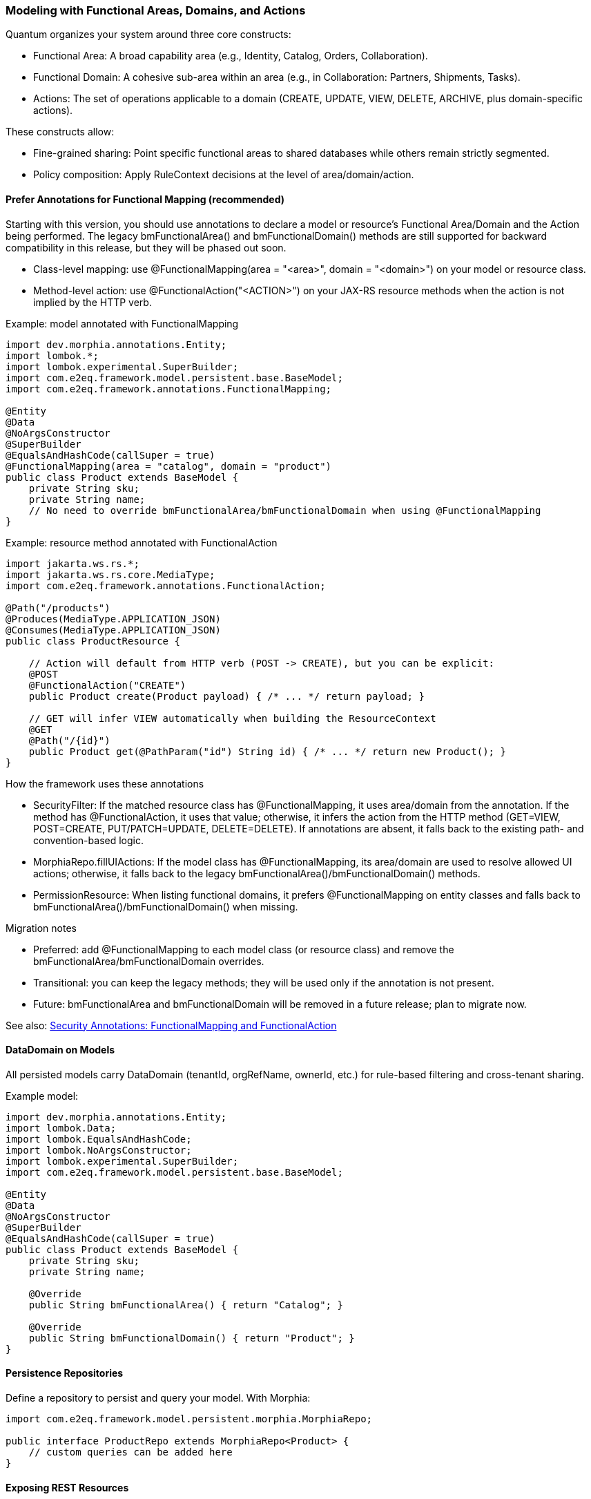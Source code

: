 [[modeling]]
=== Modeling with Functional Areas, Domains, and Actions

Quantum organizes your system around three core constructs:

- Functional Area: A broad capability area (e.g., Identity, Catalog, Orders, Collaboration).
- Functional Domain: A cohesive sub-area within an area (e.g., in Collaboration: Partners, Shipments, Tasks).
- Actions: The set of operations applicable to a domain (CREATE, UPDATE, VIEW, DELETE, ARCHIVE, plus domain-specific actions).

These constructs allow:

- Fine-grained sharing: Point specific functional areas to shared databases while others remain strictly segmented.
- Policy composition: Apply RuleContext decisions at the level of area/domain/action.

==== Prefer Annotations for Functional Mapping (recommended)

Starting with this version, you should use annotations to declare a model or resource's Functional Area/Domain and the Action being performed. The legacy bmFunctionalArea() and bmFunctionalDomain() methods are still supported for backward compatibility in this release, but they will be phased out soon.

- Class-level mapping: use @FunctionalMapping(area = "<area>", domain = "<domain>") on your model or resource class.
- Method-level action: use @FunctionalAction("<ACTION>") on your JAX-RS resource methods when the action is not implied by the HTTP verb.

Example: model annotated with FunctionalMapping

[source,java]
----
import dev.morphia.annotations.Entity;
import lombok.*;
import lombok.experimental.SuperBuilder;
import com.e2eq.framework.model.persistent.base.BaseModel;
import com.e2eq.framework.annotations.FunctionalMapping;

@Entity
@Data
@NoArgsConstructor
@SuperBuilder
@EqualsAndHashCode(callSuper = true)
@FunctionalMapping(area = "catalog", domain = "product")
public class Product extends BaseModel {
    private String sku;
    private String name;
    // No need to override bmFunctionalArea/bmFunctionalDomain when using @FunctionalMapping
}
----

Example: resource method annotated with FunctionalAction

[source,java]
----
import jakarta.ws.rs.*;
import jakarta.ws.rs.core.MediaType;
import com.e2eq.framework.annotations.FunctionalAction;

@Path("/products")
@Produces(MediaType.APPLICATION_JSON)
@Consumes(MediaType.APPLICATION_JSON)
public class ProductResource {

    // Action will default from HTTP verb (POST -> CREATE), but you can be explicit:
    @POST
    @FunctionalAction("CREATE")
    public Product create(Product payload) { /* ... */ return payload; }

    // GET will infer VIEW automatically when building the ResourceContext
    @GET
    @Path("/{id}")
    public Product get(@PathParam("id") String id) { /* ... */ return new Product(); }
}
----

How the framework uses these annotations

- SecurityFilter: If the matched resource class has @FunctionalMapping, it uses area/domain from the annotation. If the method has @FunctionalAction, it uses that value; otherwise, it infers the action from the HTTP method (GET=VIEW, POST=CREATE, PUT/PATCH=UPDATE, DELETE=DELETE). If annotations are absent, it falls back to the existing path- and convention-based logic.
- MorphiaRepo.fillUIActions: If the model class has @FunctionalMapping, its area/domain are used to resolve allowed UI actions; otherwise, it falls back to the legacy bmFunctionalArea()/bmFunctionalDomain() methods.
- PermissionResource: When listing functional domains, it prefers @FunctionalMapping on entity classes and falls back to bmFunctionalArea()/bmFunctionalDomain() when missing.

Migration notes

- Preferred: add @FunctionalMapping to each model class (or resource class) and remove the bmFunctionalArea/bmFunctionalDomain overrides.
- Transitional: you can keep the legacy methods; they will be used only if the annotation is not present.
- Future: bmFunctionalArea and bmFunctionalDomain will be removed in a future release; plan to migrate now.

See also: <<security-annotations,Security Annotations: FunctionalMapping and FunctionalAction>>

==== DataDomain on Models

All persisted models carry DataDomain (tenantId, orgRefName, ownerId, etc.) for rule-based filtering and cross-tenant sharing.

Example model:

[source,java]
----
import dev.morphia.annotations.Entity;
import lombok.Data;
import lombok.EqualsAndHashCode;
import lombok.NoArgsConstructor;
import lombok.experimental.SuperBuilder;
import com.e2eq.framework.model.persistent.base.BaseModel;

@Entity
@Data
@NoArgsConstructor
@SuperBuilder
@EqualsAndHashCode(callSuper = true)
public class Product extends BaseModel {
    private String sku;
    private String name;

    @Override
    public String bmFunctionalArea() { return "Catalog"; }

    @Override
    public String bmFunctionalDomain() { return "Product"; }
}
----

==== Persistence Repositories

Define a repository to persist and query your model. With Morphia:

[source,java]
----
import com.e2eq.framework.model.persistent.morphia.MorphiaRepo;

public interface ProductRepo extends MorphiaRepo<Product> {
    // custom queries can be added here
}
----

==== Exposing REST Resources

Expose consistent CRUD endpoints by extending BaseResource.

[source,java]
----
import com.e2eq.framework.rest.resources.BaseResource;
import jakarta.ws.rs.Path;

@Path("/products")
public class ProductResource extends BaseResource<Product, ProductRepo> {
    // Inherit find, get, list, save, update, delete endpoints
}
----

With this minimal setup, you get standard REST APIs guarded by RuleContext/DataDomain and enriched with UIAction metadata.


==== Lombok in Models

Lombok reduces boilerplate in Quantum models and supports inheritance-friendly builders.

Common annotations you will see:

- @Data: Generates getters, setters, toString, equals, and hashCode.
- @NoArgsConstructor: Required by frameworks that need a no-arg constructor (e.g., Jackson, Morphia).
- @EqualsAndHashCode(callSuper = true): Includes superclass fields in equality and hash.
- @SuperBuilder: Provides a builder that cooperates with parent classes (useful for BaseModel subclasses).

Example:

[source,java]
----
@Data
@NoArgsConstructor
@SuperBuilder
@EqualsAndHashCode(callSuper = true)
public class Product extends BaseModel {
  private String sku;
  private String name;
}
----

Notes:
- Prefer @SuperBuilder over @Builder when extending BaseModel/UnversionedBaseModel.
- Keep equals/hashCode stable for collections and caches; include callSuper when needed.

==== Validation with Jakarta Bean Validation

Quantum uses Jakarta Bean Validation to enforce invariants on models at persist time (and optionally at REST boundaries).

Typical annotations:

- @Size(min=3): String/collection length constraints.
- @Valid: Cascade validation to nested objects (e.g., DataDomain on models).
- @NotNull, @Email, @Pattern, etc., as needed.

Where validation runs:

- Repository layer via Morphia ValidationInterceptor (prePersist):
  - Executes validator.validate(entity) before the document is written.
  - If there are violations and the entity does not implement InvalidSavable with canSaveInvalid=true, an E2eqValidationException is thrown.
  - If DataDomain is null and SecurityContext has a principal, ValidationInterceptor will default the DataDomain from the principal context.
- Optionally at REST boundaries: You may also annotate resource DTOs/parameters with Jakarta validation; Quarkus can validate them before the method executes.

==== Jackson vs Jakarta Validation Annotations

These two families of annotations serve different purposes and complement each other:

- Jackson annotations (com.fasterxml.jackson.annotation.*) control JSON serialization/deserialization.
  - Examples: @JsonIgnore, @JsonIgnoreProperties, @JsonProperty, @JsonInclude.
  - They do not enforce business constraints; they affect how JSON is produced/consumed.
- Jakarta Validation annotations (jakarta.validation.*) declare constraints that are evaluated at runtime.
  - Examples: @NotNull, @Size, @Valid, @Pattern.

Correspondence and interplay:

- Use Jackson to hide or rename fields in API responses/requests (e.g., @JsonIgnore on transient/calculated fields such as UIActionList).
- Use Jakarta Validation to ensure incoming/outgoing models satisfy required constraints; ValidationInterceptor runs before persistence to enforce them.
- It’s common to annotate the same field with both families when you both constrain values and want specific JSON behavior.

== Jackson ObjectMapper in Quarkus and in Quantum

How Quarkus creates ObjectMapper:

- Quarkus produces a CDI-managed ObjectMapper. You can customize it by providing a bean that implements io.quarkus.jackson.ObjectMapperCustomizer.
- You can also tweak common features via application.properties using quarkus.jackson.* properties.

Quantum defaults:

- The framework provides a QuarkusJacksonCustomizer that:
  - Sets DeserializationFeature.FAIL_ON_UNKNOWN_PROPERTIES = true (reject unknown JSON fields).
  - Registers custom serializers/deserializers for org.bson.types.ObjectId so it can be used as String in APIs.

Snippet from the framework:

[source,java]
----
@Singleton
public class QuarkusJacksonCustomizer implements ObjectMapperCustomizer {
  @Override
  public void customize(ObjectMapper objectMapper) {
    objectMapper.configure(DeserializationFeature.FAIL_ON_UNKNOWN_PROPERTIES, true);
    SimpleModule module = new SimpleModule();
    module.addSerializer(ObjectId.class, new ObjectIdJsonSerializer());
    module.addDeserializer(ObjectId.class, new ObjectIdJsonDeserializer());
    objectMapper.registerModule(module);
  }
}
----

Customize in your app:

- Add another ObjectMapperCustomizer bean (order is not guaranteed; make changes idempotent):

[source,java]
----
@Singleton
public class MyJacksonCustomizer implements ObjectMapperCustomizer {
  @Override
  public void customize(ObjectMapper mapper) {
    mapper.findAndRegisterModules();
    mapper.disable(SerializationFeature.WRITE_DATES_AS_TIMESTAMPS);
    mapper.setSerializationInclusion(JsonInclude.Include.NON_NULL);
  }
}
----

- Or set properties in application.properties:

[source,properties]
----
# Fail if extraneous fields are present
quarkus.jackson.fail-on-unknown-properties=true
# Example date format and inclusion
quarkus.jackson.write-dates-as-timestamps=false
quarkus.jackson.serialization-inclusion=NON_NULL
----

When to adjust:

- Relax fail-on-unknown only for backward-compatibility scenarios; strictness helps catch client mistakes.
- Register modules (JavaTime, etc.) if your models include those types.

== Validation Lifecycle and Morphia Interceptors

Morphia interceptors enhance and enforce behavior during persistence. Quantum registers the following for each realm-specific datastore:

Order of registration (see MorphiaDataStore):
1) ValidationInterceptor
2) PermissionRuleInterceptor
3) AuditInterceptor
4) ReferenceInterceptor
5) PersistenceAuditEventInterceptor

High-level responsibilities:

- ValidationInterceptor (prePersist):
  - Defaults DataDomain from SecurityContext if missing.
  - Runs bean validation and throws E2eqValidationException on violations unless the entity supports saving invalid states (InvalidSavable).
- PermissionRuleInterceptor (prePersist):
  - Evaluates RuleContext with PrincipalContext and ResourceContext from SecurityContext.
  - Throws SecurityCheckException if the rule decision is not ALLOW (enforcing write permissions for save/update/delete).
- AuditInterceptor (prePersist):
  - Sets AuditInfo on creation and updates lastUpdate fields on modification; captures impersonation details if present.
- ReferenceInterceptor (prePersist):
  - For @Reference fields annotated with @TrackReferences, maintains back-references on the parent entities via ReferenceEntry and persists the parent when needed.
- PersistenceAuditEventInterceptor (prePersist when @AuditPersistence is present):
  - Appends a PersistentEvent with type PERSIST, date, userId, and version to the model’s persistentEvents before saving.

When does validation occur?

- On every save/update path that hits persistence, prePersist triggers validation (and permission/audit/reference processing) before the document is written to MongoDB, guaranteeing constraints and policies are enforced consistently across all repositories.


== Functional Area/Domain in RuleContext Permission Language

Models express their placement in the business model via:
- bmFunctionalArea(): returns a broad capability area (e.g., Catalog, Collaboration, Identity)
- bmFunctionalDomain(): returns the specific domain within that area (e.g., Product, Shipment, Partner)

How these map into authorization and rules:

- ResourceContext/DomainContext: When a request operates on a model, the framework derives the functional area and domain from the model type (or resource) and places them on the current context alongside the action (CREATE, UPDATE, VIEW, DELETE, ARCHIVE). RuleContext consumes these to evaluate policies.

- Permission language (path-derived ResourceContext): The framework derives area and functionalDomain from REST path segments using the convention: /{area}/{functionalDomain}/{action}/... . These are placed on the ResourceContext and consumed by RuleContext. Rule bases typically match on HTTP method and URL patterns; no special headers are required.

- Permission language (query variables): The ANTLR-based query language exposes variables that can be referenced in filters:
  - ${area} corresponds to bmFunctionalArea()
  - ${functionalDomain} corresponds to bmFunctionalDomain()
  These can be used to author reusable filters or to record audit decisions by area/domain.

- Repository filters: RuleContext can contribute additional predicates that are area/domain-specific, enabling fine-grained sharing. For example, a shared Catalog area may allow cross-tenant VIEW, while a Collaboration.Shipment domain remains tenant-strict.

Examples

1) Path-derived rule matching (Permissions)

[source,yaml]
----
- name: allow-catalog-product-reads
  priority: 300
  match:
    method: [GET]
    url: /Catalog/Product/**
    rolesAny: [USER, ADMIN]
  effect: ALLOW
  filters:
    readScope: { orgRefName: PUBLIC }
----

2) Query variable usage (Filters)

You can reference the active area/domain in filter expressions (e.g., for auditing or conditional branching in custom rule evaluators):

[source]
----
# Constrain reads differently when operating in the Catalog area
(${area}:"Catalog" && dataDomain.orgRefName:"PUBLIC") ||
(${area}:!"Catalog" && dataDomain.tenantId:${pTenantId})
----

3) Model-driven mapping

Given a model like:

[source,java]
----
@Override public String bmFunctionalArea()  { return "Collaboration"; }
@Override public String bmFunctionalDomain(){ return "Shipment"; }
----

- Incoming REST requests that operate on Shipment resources set area=Collaboration and functionalDomain=Shipment in the ResourceContext.
- RuleContext evaluates policies considering action + area + domain, e.g., deny cross-tenant UPDATE in Collaboration.Shipment, but allow cross-tenant VIEW in Collaboration.Partner if marked shared.

Notes

- Path convention: Use leading segments /{area}/{functionalDomain}/{action}/... so the framework can derive ResourceContext reliably. Extra segments after the first three are allowed; only the first three are used to compute area, domain, and action.
- Nonconformant paths: If the path has fewer than three segments, the framework sets an anonymous/default ResourceContext. In practice, rules will typically evaluate to DENY unless there is an explicit allowance for anonymous contexts.
- See also: the Permissions section for rule-base matching and priorities, and the DomainContext/RuleContext section for end-to-end flow.



== StateGraphs on Models

StateGraphs let you restrict valid values and transitions of String state fields. They are declared on model fields with @StateGraph and enforced during save/update when the model class is annotated with @Stateful.

Key pieces:
- @StateGraph(graphName="..."): mark a String field as governed by a named state graph.
- @Stateful: mark the entity type as participating in state validation.
- StateGraphManager: runtime registry that holds graphs and validates transitions.
- StringState and StateNode: define the graph (states, initial/final flags, transitions).

Defining a state graph at startup:

[source,java]
----
@Startup
@ApplicationScoped
public class StateGraphInitializer {
  @Inject StateGraphManager stateGraphManager;
  @PostConstruct void init() {
    StringState order = new StringState();
    order.setFieldName("orderStringState");

    Map<String, StateNode> states = new HashMap<>();
    states.put("PENDING",    StateNode.builder().state("PENDING").initialState(true).finalState(false).build());
    states.put("PROCESSING", StateNode.builder().state("PROCESSING").initialState(false).finalState(false).build());
    states.put("SHIPPED",    StateNode.builder().state("SHIPPED").initialState(false).finalState(false).build());
    states.put("DELIVERED",  StateNode.builder().state("DELIVERED").initialState(false).finalState(true).build());
    states.put("CANCELLED",  StateNode.builder().state("CANCELLED").initialState(false).finalState(true).build());
    order.setStates(states);

    Map<String, List<StateNode>> transitions = new HashMap<>();
    transitions.put("PENDING",    List.of(states.get("PROCESSING"), states.get("CANCELLED")));
    transitions.put("PROCESSING", List.of(states.get("SHIPPED"), states.get("CANCELLED")));
    transitions.put("SHIPPED",    List.of(states.get("DELIVERED"), states.get("CANCELLED")));
    transitions.put("DELIVERED",  null);
    transitions.put("CANCELLED",  null);
    order.setTransitions(transitions);

    stateGraphManager.defineStateGraph(order);
  }
}
----

Using the graph in a model:

[source,java]
----
@Stateful
@Entity
@EqualsAndHashCode(callSuper = true)
public class Order extends BaseModel {
  @StateGraph(graphName = "orderStringState")
  private String status;

  @Override public String bmFunctionalArea()  { return "Orders"; }
  @Override public String bmFunctionalDomain(){ return "Order"; }
}
----

How it affects save/update:
- On create: validateInitialStates ensures the field value is one of the configured initial states. Otherwise, InvalidStateTransitionException is thrown.
- On update: validateStateTransitions checks each @StateGraph field’s old->new transition against the graph via StateGraphManager.validateTransition(). If invalid, save/update fails with InvalidStateTransitionException. This applies to full-entity saves and to partial updates via repo.update(...pairs) on that field.
- Utilities: StateGraphManager.getNextPossibleStates(graphName, current) and printStateGraph(...) can aid UIs.


== CompletionTasks and CompletionTaskGroups

CompletionTasks and CompletionTaskGroups provide a simple, persistent way to track a series of work items that need to be completed, either by background processes or external systems. Use them when you need durable progress tracking across restarts and an auditable record of outcomes.

Key models:

- CompletionTask: an individual unit of work with fields like status, timestamps, and optional result/details.
- CompletionTaskGroup: a container that represents a cohort of tasks progressing toward completion.

Model overview:

[source,java]
----
// Individual task
@Entity("completionTask")
public class CompletionTask extends BaseModel {
  public enum Status { PENDING, RUNNING, SUCCESS, FAILED }

  @Reference
  CompletionTaskGroup group;   // optional grouping
  String details;              // human-readable context (what/why)
  Status status;               // PENDING -> RUNNING -> (SUCCESS|FAILED)
  Date createdDate;            // when the task was created
  Date completedDate;          // set when terminal (SUCCESS/FAILED)
  String result;               // output, message, or error summary

  @Override public String bmFunctionalArea()   { return "TASK"; }
  @Override public String bmFunctionalDomain() { return "COMPLETION_TASK"; }
}

// Group of tasks
@Entity("completionTaskGroup")
public class CompletionTaskGroup extends BaseModel {
  public enum Status { NEW, RUNNING, COMPLETE }

  String description;   // e.g., "Onboarding: create resources"
  Status status;        // reflects overall progress of the group
  Date createdDate;     // when the group was created
  Date completedDate;   // when the group finished

  @Override public String bmFunctionalArea()   { return "TASK"; }
  @Override public String bmFunctionalDomain() { return "COMPLETION_TASK_GROUP"; }
}
----

Typical lifecycle:

- Create a CompletionTaskGroup in NEW status.
- Create N CompletionTasks (status=PENDING) referencing the group.
- A worker picks tasks and flips status to RUNNING, performs the work, then to SUCCESS or FAILED, setting completedDate and result.
- Periodically update the group:
  - If at least one task is RUNNING (and none pending), set group status to RUNNING.
  - When all tasks are terminal (SUCCESS or FAILED), set group status to COMPLETE and completedDate.

How to use for tracking a series of things that need to be completed:

- Batch operations: When submitting a batch (e.g., provisioning 100 accounts), create one group and 100 tasks. The UI/API can poll the group to show overall progress and per-item results.
- Multi-step workflows: Represent each step as its own task, or use one task per target resource. Groups help correlate all steps for a single business request.
- Retry/compensation: FAILED tasks can be retried by creating new tasks or resetting status to PENDING based on your policy. Keep result populated with failure reasons.

Example creation flow:

[source,java]
----
CompletionTaskGroup group = CompletionTaskGroup.builder()
  .description("Catalog import: 250 SKUs")
  .status(CompletionTaskGroup.Status.NEW)
  .createdDate(new Date())
  .build();
completionTaskGroupRepo.save(group);

for (Sku s : skus) {
  CompletionTask t = CompletionTask.builder()
    .group(group)
    .details("Import SKU " + s.code())
    .status(CompletionTask.Status.PENDING)
    .createdDate(new Date())
    .build();
  completionTaskRepo.save(t);
}
----

Example worker progression:

[source,java]
----
// Fetch a PENDING task and execute
CompletionTask t = completionTaskRepo.findOneByStatus(CompletionTask.Status.PENDING);
if (t != null) {
  completionTaskRepo.update(t.getId(), "status", CompletionTask.Status.RUNNING);
  try {
    // ... do work ...
    completionTaskRepo.update(t.getId(),
      "status", CompletionTask.Status.SUCCESS,
      "completedDate", new Date(),
      "result", "OK");
  } catch (Exception e) {
    completionTaskRepo.update(t.getId(),
      "status", CompletionTask.Status.FAILED,
      "completedDate", new Date(),
      "result", e.getMessage());
  }
}

// Periodically recompute group status
List<CompletionTask> tasks = completionTaskRepo.findByGroup(group);
boolean allTerminal = tasks.stream().allMatch(x -> x.getStatus()==SUCCESS || x.getStatus()==FAILED);
boolean anyRunning = tasks.stream().anyMatch(x -> x.getStatus()==RUNNING);
boolean anyPending = tasks.stream().anyMatch(x -> x.getStatus()==PENDING);

if (allTerminal) {
  completionTaskGroupRepo.update(group.getId(),
    "status", CompletionTaskGroup.Status.COMPLETE,
    "completedDate", new Date());
} else if (anyRunning || (!anyPending && !allTerminal)) {
  completionTaskGroupRepo.update(group.getId(), "status", CompletionTaskGroup.Status.RUNNING);
}
----

Notes and best practices:

- Keep details short but diagnostic, and store richer context in result.
- Use DataDomain fields for multi-tenant scoping so groups/tasks are isolated per tenant/org as needed.
- Avoid unbounded growth: archive or purge old groups once COMPLETE.
- Consider idempotency keys in details or a custom field to prevent processing the same logical work twice.


== References and EntityReference

Morphia @Reference establishes relationships between entities:
- One-to-one: a BaseModel field annotated with @Reference.
- One-to-many: a Collection<BaseModel> field annotated with @Reference.

Example:

[source,java]
----
@Entity
public class Shipment extends BaseModel {
  @Reference(ignoreMissing = false)
  @TrackReferences
  private Partner partner;   // parent entity
}
----

EntityReference is a lightweight reference object used across the framework to avoid DBRef loading when only identity info is needed. Any model can produce one:

[source,java]
----
EntityReference ref = shipment.createEntityReference();
// contains: entityId, entityType, entityRefName, entityDisplayName (and optional realm)
----

REST convenience:

- BaseResource exposes GET /entityref to list EntityReference for a model with optional filter/sort.
- Repositories expose getEntityReferenceListByQuery(...), and utilities exist to convert lists of EntityReference back to entities when needed.

When to use which:

- Use @Reference for strong persistence-level links where Morphia should maintain foreign references.
- Use EntityReference for UI lists, foreign-key-like pointers in other documents, events/audit logs, or cross-module decoupling without DBRef behavior.


== Tracking References with @TrackReferences and Delete Semantics

@TrackReferences on a @Reference field tells the framework to maintain a back-reference set on the parent entity. The back-reference field is UnversionedBaseModel.references (a Set<ReferenceEntry>), which is calculated/maintained by the framework and should not be set by clients.

What references contains:

- Each ReferenceEntry holds: referencedId (ObjectId of the child), type (fully-qualified class name of the child’s entity), and refName (child’s stable reference name).
- It indicates that the parent is being referenced by the given child entity. The set is used for fast checks and to enforce referential integrity.

How tracking works (save/update):

- ReferenceInterceptor inspects @Reference fields annotated with @TrackReferences during prePersist.
- When a child references a parent, a ReferenceEntry for the child is added to the parent’s references set and the parent is saved to persist the back-reference.
- For @Reference collections, entries are added for each child-parent pair.
- If a @Reference is null but ignoreMissing=false, a save will fail with an IllegalStateException since the parent is required.

How it affects delete:

- During delete in MorphiaRepo.delete(...):
  - If obj.references is empty, the object can be deleted directly (after removing any references it holds to parents).
  - If obj.references is not empty, the repo checks each ReferenceEntry. If any referring parent still exists, a ReferentialIntegrityViolationException is thrown to prevent breaking relationships.
  - If all references are stale (referring objects no longer exist), the repo removes stale entries, removes this object’s own reference constraints from parents, and performs the delete within a transaction.
- removeReferenceConstraint(...) ensures that, when deleting a child, its ReferenceEntry is removed from parent.references and the parent is saved, keeping back-references consistent.

Practical guidance:

- Annotate parent links with both @Reference and @TrackReferences when you need strong integrity guarantees and easy “who references me?” queries.
- Use ignoreMissing=true only for optional references; you still get back-reference tracking when not null.
- Expect HTTP delete to fail with a meaningful error if there are live references; remove or update those references first, or design cascading behavior explicitly in your domain logic.
